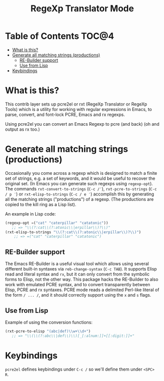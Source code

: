 #+TITLE: RegeXp Translator Mode

* Table of Contents                                                   :TOC@4:
 - [[#what-is-this][What is this?]]
 - [[#generate-all-matching-strings-productions][Generate all matching strings (productions)]]
     - [[#re-builder-support][RE-Builder support]]
     - [[#use-from-lisp][Use from Lisp]]
 - [[#keybindings][Keybindings]]

* What is this?
This contrib layer sets up pcre2el or rxt (RegeXp Translator or RegeXp Tools)
which is a utility for working with regular expressions in Emacs, to parse,
convert, and font-lock PCRE, Emacs and rx regexps.

Using pcre2el you can convert an Emacs Regexp to pcre (and back) (oh and output
as rx too.)

* Generate all matching strings (productions)

Occasionally you come across a regexp which is designed to match a finite set of
strings, e.g. a set of keywords, and it would be useful to recover the original
set. (In Emacs you can generate such regexps using =regexp-opt=). The commands
=rxt-convert-to-strings= (~C-c /′~), =rxt-pcre-to-strings= (~C-c / p ′~) or
=rxt-elisp-to-strings= (~C-c / e ′~) accomplish this by generating all the
matching strings ("productions") of a regexp. (The productions are copied to the
kill ring as a Lisp list).

An example in Lisp code:

#+begin_src emacs-lisp
  (regexp-opt =("cat" "caterpillar" "catatonic"))
     ;; => "\\(?:cat\\(?:atonic\\|erpillar\\)?\\)"
  (rxt-elisp-to-strings "\\(?:cat\\(?:atonic\\|erpillar\\)?\\)")
      ;; => =("cat" "caterpillar" "catatonic")
#+end_src


** RE-Builder support

The Emacs RE-Builder is a useful visual tool which allows using several
different built-in syntaxes via =reb-change-syntax= (~C-c TAB~). It supports
Elisp read and literal syntax and =rx=, but it can only convert from the
symbolic forms to Elisp, not the other way. This package hacks the RE-Builder to
also work with emulated PCRE syntax, and to convert transparently between Elisp,
PCRE and rx syntaxes. PCRE mode reads a delimited Perl-like literal of the form
=/ ... /=, and it should correctly support using the =x= and =s= flags.


** Use from Lisp

Example of using the conversion functions:

#+begin_src emacs-lisp
    (rxt-pcre-to-elisp "(abc|def)\\w+\\d+")
       ;; => "\\(\\(?:abc\\|def\\)\\)[_[:alnum:]]+[[:digit:]]+"
#+end_src

* Keybindings

=pcre2el= defines keybindings under ~C-c /~ so we'll define them under ~<SPC> R~.

